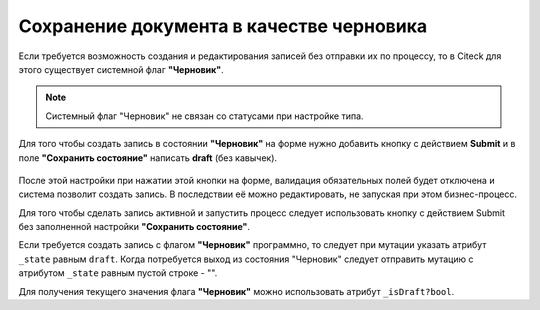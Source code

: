 Сохранение документа в качестве черновика
===========================================

Если требуется возможность создания и редактирования записей без отправки их по процессу, то в Citeck для этого существует системной флаг **"Черновик"**.

.. note:: 

    Системный флаг "Черновик" не связан со статусами при настройке типа.

Для того чтобы создать запись в состоянии **"Черновик"** на форме нужно добавить кнопку с действием **Submit** и в поле **"Сохранить состояние"** написать **draft** (без кавычек).

 .. image:: _static/draft/draft_01.png
       :width: 500
       :align: center

После этой настройки при нажатии этой кнопки на форме, валидация обязательных полей будет отключена и система позволит создать запись. В последствии её можно редактировать, не запуская при этом бизнес-процесс.

Для того чтобы сделать запись активной и запустить процесс следует использовать кнопку с действием Submit без заполненной настройки **"Сохранить состояние"**.

Если требуется создать запись с флагом **"Черновик"** программно, то следует при мутации указать атрибут ``_state`` равным ``draft``. Когда потребуется выход из состояния "Черновик" следует отправить мутацию с атрибутом ``_state`` равным пустой строке - "".

Для получения текущего значения  флага **"Черновик"** можно использовать атрибут ``_isDraft?bool``.